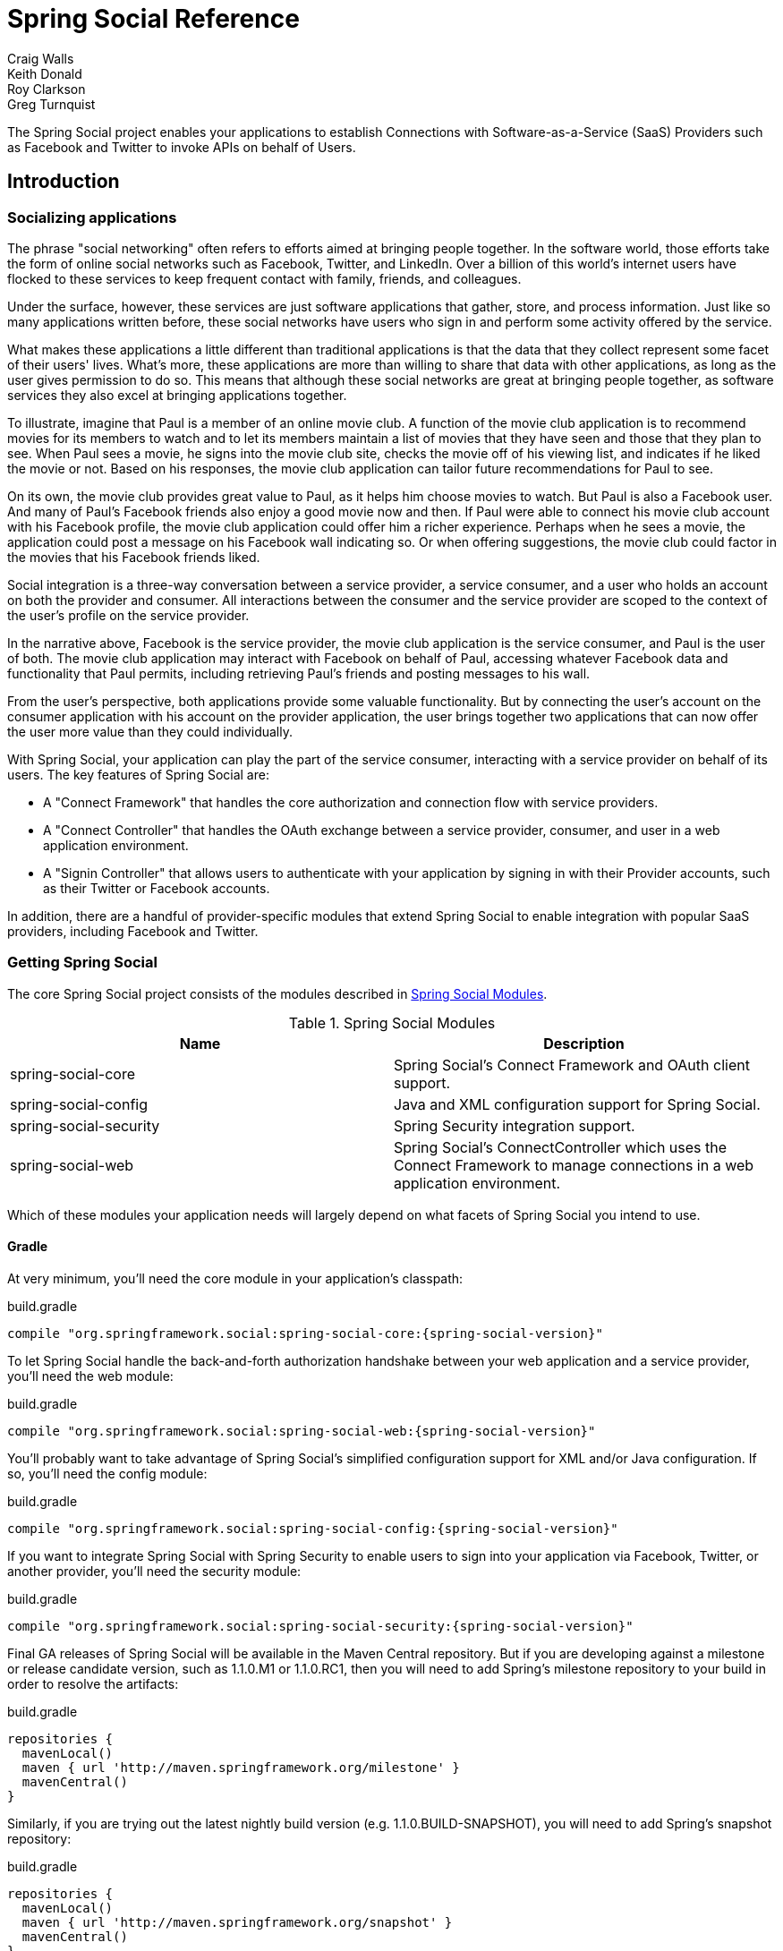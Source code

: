 = Spring Social Reference
Craig Walls; Keith Donald; Roy Clarkson; Greg Turnquist

The Spring Social project enables your applications to establish
Connections with Software-as-a-Service (SaaS) Providers such as Facebook
and Twitter to invoke APIs on behalf of Users.

== Introduction

[[section_preface]]
=== Socializing applications
The phrase "social networking" often refers to efforts aimed at bringing
people together. In the software world, those efforts take the form of
online social networks such as Facebook, Twitter, and LinkedIn. Over a 
billion of this world's internet users have flocked to these
services to keep frequent contact with family, friends, and colleagues.

Under the surface, however, these services are just software
applications that gather, store, and process information. Just like so
many applications written before, these social networks have users who
sign in and perform some activity offered by the service.

What makes these applications a little different than traditional
applications is that the data that they collect represent some facet of
their users' lives. What's more, these applications are more than
willing to share that data with other applications, as long as the user
gives permission to do so. This means that although these social
networks are great at bringing people together, as software services
they also excel at bringing applications together.

To illustrate, imagine that Paul is a member of an online movie club. A
function of the movie club application is to recommend movies for its
members to watch and to let its members maintain a list of movies that
they have seen and those that they plan to see. When Paul sees a movie,
he signs into the movie club site, checks the movie off of his viewing
list, and indicates if he liked the movie or not. Based on his
responses, the movie club application can tailor future recommendations
for Paul to see.

On its own, the movie club provides great value to Paul, as it helps him
choose movies to watch. But Paul is also a Facebook user. And many of
Paul's Facebook friends also enjoy a good movie now and then. If Paul
were able to connect his movie club account with his Facebook profile,
the movie club application could offer him a richer experience. Perhaps
when he sees a movie, the application could post a message on his
Facebook wall indicating so. Or when offering suggestions, the movie
club could factor in the movies that his Facebook friends liked.

Social integration is a three-way conversation between a service
provider, a service consumer, and a user who holds an account on both
the provider and consumer. All interactions between the consumer and the
service provider are scoped to the context of the user's profile on the
service provider.

In the narrative above, Facebook is the service provider, the movie club
application is the service consumer, and Paul is the user of both. The
movie club application may interact with Facebook on behalf of Paul,
accessing whatever Facebook data and functionality that Paul permits,
including retrieving Paul's friends and posting messages to his wall.

From the user's perspective, both applications provide some valuable
functionality. But by connecting the user's account on the consumer
application with his account on the provider application, the user
brings together two applications that can now offer the user more value
than they could individually.

With Spring Social, your application can play the part of the service
consumer, interacting with a service provider on behalf of its users.
The key features of Spring Social are:

* A "Connect Framework" that handles the core authorization and
connection flow with service providers.
* A "Connect Controller" that handles the OAuth exchange between a
service provider, consumer, and user in a web application environment.
* A "Signin Controller" that allows users to authenticate with your
application by signing in with their Provider accounts, such as their
Twitter or Facebook accounts.

In addition, there are a handful of provider-specific modules that
extend Spring Social to enable integration with popular SaaS providers,
including Facebook and Twitter.

[[section_how-to-get]]
=== Getting Spring Social
The core Spring Social project consists of the modules described in <<table_modules>>.

[[table_modules]]
.Spring Social Modules
[options="header"]
|=======================================================================
|Name |Description
|spring-social-core |Spring Social's Connect Framework and OAuth client support.
|spring-social-config |Java and XML configuration support for Spring Social.
|spring-social-security |Spring Security integration support.
|spring-social-web |Spring Social's ConnectController which uses the Connect Framework to manage connections in a web application environment.
|=======================================================================

Which of these modules your application needs will largely depend on
what facets of Spring Social you intend to use. 

==== Gradle

At very minimum, you'll need the core module in your application's classpath:

.build.gradle
[source,groovy,subs="attributes,verbatim"]
----
compile "org.springframework.social:spring-social-core:{spring-social-version}"
----

To let Spring Social handle the back-and-forth authorization handshake
between your web application and a service provider, you'll need the web
module:

.build.gradle
[source,groovy,subs="attributes,verbatim"]
----
compile "org.springframework.social:spring-social-web:{spring-social-version}"
----

You'll probably want to take advantage of Spring Social's simplified configuration
support for XML and/or Java configuration. If so, you'll need the config module:

.build.gradle
[source,groovy,subs="attributes,verbatim"]
----
compile "org.springframework.social:spring-social-config:{spring-social-version}"
----

If you want to integrate Spring Social with Spring Security to enable users to sign
into your application via Facebook, Twitter, or another provider, you'll need the
security module:

.build.gradle
[source,groovy,subs="attributes,verbatim"]
----
compile "org.springframework.social:spring-social-security:{spring-social-version}"
----

Final GA releases of Spring Social will be available in the Maven Central repository.
But if you are developing against a milestone or release candidate version,
such as 1.1.0.M1 or 1.1.0.RC1, then you will need to add Spring's milestone
repository to your build in order to resolve the artifacts:

.build.gradle
[source,groovy,subs="attributes,verbatim"]
----
repositories {
  mavenLocal()
  maven { url 'http://maven.springframework.org/milestone' }
  mavenCentral()
}
----

Similarly, if you are trying out the latest nightly build version (e.g.
1.1.0.BUILD-SNAPSHOT), you will need to add Spring's snapshot repository:

.build.gradle
[source,groovy,subs="attributes,verbatim"]
----
repositories {
  mavenLocal()
  maven { url 'http://maven.springframework.org/snapshot' }
  mavenCentral()
}
----

==== Maven

At very minimum, you'll
need the core module in your application's classpath (as a Maven `<dependency>`):

.pom.xml
[source,xml,subs="attributes,verbatim"]
----
<dependency>
    <groupId>org.springframework.social</groupId>
    <artifactId>spring-social-core</artifactId>
    <version>{spring-social-version}</version>
</dependency>
----

Or, if you're using Gradle to build your project:

.build.gradle
[source,groovy,subs="attributes,verbatim"]
----
compile "org.springframework.social:spring-social-core:{spring-social-version}"
----

To let Spring Social handle the back-and-forth authorization handshake
between your web application and a service provider, you'll need the web
module:

.pom.xml
[source,xml,subs="attributes,verbatim"]
----
<dependency>
    <groupId>org.springframework.social</groupId>
    <artifactId>spring-social-web</artifactId>
    <version>{spring-social-version}</version>
</dependency>
----

You'll probably want to take advantage of Spring Social's simplified configuration
support for XML and/or Java configuration. If so, you'll need the config module:

.pom.xml
[source,xml,subs="attributes,verbatim"]
----
<dependency>
    <groupId>org.springframework.social</groupId>
    <artifactId>spring-social-config</artifactId>
    <version>{spring-social-version}</version>
</dependency>
----

If you want to integrate Spring Social with Spring Security to enable users to sign
into your application via Facebook, Twitter, or another provider, you'll need the
security module:

.pom.xml
[source,xml,subs="attributes,verbatim"]
----
<dependency>
    <groupId>org.springframework.social</groupId>
    <artifactId>spring-social-security</artifactId>
    <version>{spring-social-version}</version>
</dependency>
----

Final GA releases of Spring Social will be available in the Maven Central repository.
But if you are developing against a milestone or release candidate version,
such as 1.1.0.M1 or 1.1.0.RC1, then you will need to add the following
repository to your build in order to resolve the artifacts:

.pom.xml
[source,xml,subs="attributes,verbatim"]
----
<repository>
    <id>org.springframework.maven.milestone</id>
    <name>Spring Maven Milestone Repository</name>
        <url>http://repo.spring.io/milestone</url>
</repository>
----

Similarly, if you are trying out the latest nightly build version (e.g.
1.1.0.BUILD-SNAPSHOT), you will need to add the following repository:

.pom.xml
[source,xml,subs="attributes,verbatim"]
----
<repository>
    <id>org.springframework.maven.snapshot</id>
    <name>Spring Maven Snapshot Repository</name>
        <url>http://repo.spring.io/snapshot</url>
</repository>
----

[[section_client-modules]]
==== Client modules
In addition to modules that make up the core Spring Social project,
there are a number of provider-specific client modules that are released
separately that provide connectivity and API bindings to popular SaaS
providers. These client modules are listed in <<table_clientModules>>.

[[table_clientModules]]
.Spring Social Client Modules
[options="header"]
|=======================================================================
|Name |Maven group ID |Maven artifact ID
|http://docs.spring.io/spring-social-facebook/site/docs/1.1.0.RC1/reference/htmlsingle/[Spring Social Facebook] |org.springframework.social |spring-social-facebook
|http://docs.spring.io/spring-social-twitter/site/docs/1.1.0.RC1/reference/htmlsingle/[Spring Social Twitter] |org.springframework.social |spring-social-twitter
|http://docs.spring.io/spring-social-linkedin/site/docs/1.1.0.RC1/reference/htmlsingle/[Spring Social LinkedIn] |org.springframework.social |spring-social-linkedin
|Spring Social GitHub |org.springframework.social |spring-social-github
|Spring Social TripIt |org.springframework.social |spring-social-tripit
|=======================================================================

All of these modules are optional, depending on the connectivity needs
of your application. For instance, if your application will connect with
Facebook, you'll want to add the Facebook module to your project.
In Gradle:

.build.gradle
[source,groovy,subs="attributes,verbatim"]
----
compile "org.springframework.social:spring-social-facebook:{spring-social-version}"
----

Or in Maven:

.pom.xml
[source,xml,subs="attributes,verbatim"]
----
<dependency>
    <groupId>org.springframework.social</groupId>
    <artifactId>spring-social-facebook</artifactId>
    <version>{spring-social-version}</version>
</dependency>
----

Note that each of the client modules will progress and release on a
different schedule than Spring Social. Consequently, the version numbers
for any given client module may not align with Spring Social or any
other client module.

Refer to each client module's reference documentation for details on
connectivity and the API binding.

[[section_dependencies]]
==== Dependencies
Spring Social depends on a few things to run. Most dependencies are
optional and an effort has been made to keep the required dependencies
to a minimum. The project dependencies are described in this section.

===== Java
Spring Social requires Java 1.6 or greater.

===== Java Servlet API
The Spring Social web support requires Java Servlet 2.5 or greater
(Tomcat 6+). We recommend, however, that you use Java Servlet 3.0 or greater.

===== Spring Framework
Spring Social depends on `RestTemplate` provided by the core
http://www.springsource.org/documentation[Spring Framework] in the
spring-web module. It requires Spring Framework version 3.1 or above, although
Spring Framework 4.0 is recommended.

===== Spring Security Crypto
If you're not already using Spring Security to secure your application,
you'll need to add the standalone crypto module. This is required for
OAuth1 request signing and encrypting credentials when persisting
connection data. If you're already using Spring Security, there is
nothing for you to do because the crypto library comes included.

.pom.xml
[source,xml,subs="attributes,verbatim"]
----
<dependency>
    <groupId>org.springframework.security</groupId>
    <artifactId>spring-security-crypto</artifactId>
    <version>{spring-security-version}</version>
</dependency>
----

===== Apache HttpComponents
Spring Social has an optional dependency on
http://hc.apache.org/httpcomponents-client-ga[Apache HttpComponents]. If
the HttpComponents HttpClient library is present, it will use it as the
HTTP client (which is generally recommended). Otherwise, it will fall
back on standard J2SE facilities.

.pom.xml
[source,xml,subs="attributes,verbatim"]
----
<dependency>
    <groupId>org.apache.httpcomponents</groupId>
    <artifactId>httpclient</artifactId>
    <version>{httpComponentsVersion}</version>
</dependency>
----

Even thought HttpComponents is an optional dependency, we strongly recommend it over the fallback option.

===== Jackson JSON Processor
Spring Social's provider API bindings rely on the
http://jackson.codehaus.org/[Jackson JSON Processor] to map JSON
responses to Java objects. Each binding, such as Facebook or Twitter,
transitively depends on Jackson {jacksonVersion}, so there's nothing special to do
to add Jackson to your project's Maven or Gradle build.

==== Sample Code
We have created a few sample applications to illustrate the capabilities
of Spring Social. To obtain the
https://github.com/SpringSource/spring-social-samples code, use the
following git command:

```sh
$ git clone git://github.com/SpringSource/spring-social-samples.git
```

The Spring Social Samples project includes the following samples:

* spring-social-quickstart - Designed to get you up and running quickly.
* spring-social-showcase - Illustrates most of Spring Social's features.
* spring-social-showcase-sec - Illustrates most of Spring Social's features,
including Spring Security integration.
* spring-social-movies - Shows how to extend Spring Social to implement
a new `ServiceProvider` and API binding.
* spring-social-twitter4j - Shows how to extend Spring Social and re-use
an existing API binding.
* spring-social-popup - Shows how to use Spring Social to drive a
browser popup-based connection flow.
* spring-social-canvas - Demonstrates how to use Spring Social within a
Facebook Canvas application.

[[connectFramework]]
== Service Provider 'Connect' Framework
The `spring-social-core` module includes a _Service Provider Connect Framework_ 
for managing connections to Software-as-a-Service (SaaS)
providers such as Facebook and Twitter. This framework allows your
application to establish connections between local user accounts and
accounts those users have with external service providers. Once a
connection is established, it can be be used to obtain a strongly-typed
Java binding to the ServiceProvider's API, giving your application the
ability to invoke the API on behalf of a user.

To illustrate, consider Facebook as an example ServiceProvider. Suppose
your application, AcmeApp, allows users to share content with their
Facebook friends. To support this, a connection needs to be established
between a user's AcmeApp account and her Facebook account. Once
established, a Facebook instance can be obtained and used to post
content to the user's wall. Spring Social's 'Connect' framework provides
a clean API for managing service provider connections such as this.

[[section_coreApi]]
=== Core API
The `Connection<A>` interface models a connection to an external service
provider such as Facebook:

```java
public interface Connection<A> extends Serializable {
    
    ConnectionKey getKey();
    
    String getDisplayName();

    String getProfileUrl();

    String getImageUrl();

    void sync();

    boolean test();

    boolean hasExpired();

    void refresh();

    UserProfile fetchUserProfile();

    void updateStatus(String message);

    A getApi();

    ConnectionData createData();

}
```

Each `Connection` is uniquely identified by a composite key consisting of
a `providerId` (e.g. 'facebook') and connected `providerUserId` (e.g.
'738140579', for Craig Walls' Facebook ID). This key tells you what
provider user the connection is connected to.

A `Connection` has a number of meta-properties that can be used to render
it on a screen, including a `displayName`, `profileUrl`, and `imageUrl`. As an
example, the following HTML template snippet could be used to generate a
link to the connected user's profile on the provider's site:

```xml
<img src="${connection.imageUrl}" /> <a href="${connection.profileUrl}">${connection.displayName}</a>            
```

The value of these properties may depend on the state of the provider
user's profile. In this case, `sync()` can be called to synchronize these
values if the user's profile is updated.

A `Connection` can be tested to determine if its authorization credentials
are valid. If invalid, the connection may have expired or been revoked
by the provider. If the connection has expired, a connection may be
refreshed to renew its authorization credentials.

A `Connection` provides several operations that allow the client
application to invoke the `ServiceProvider`'s API in a uniform way. This
includes the ability to fetch a model of the user's profile and update
the user's status in the provider's system.

A `Connection`'s parameterized type `<A>` represents the Java binding to the
`ServiceProvider`'s native API. An instance of this API binding can be
obtained by calling `getApi()`. As an example, a Facebook connection
instance would be parameterized as `Connection<Facebook>`. `getApi()`
would return a `Facebook` instance that provides a Java binding to
Facebook's graph API for a specific Facebook user.

Finally, the internal state of a connection can be captured for transfer
between layers of your application by calling `createData()`. This could
be used to persist the connection in a database, or serialize it over
the network.

To put this model into action, suppose we have a reference to a
`Connection<Twitter>` instance. Suppose the connected user is the Twitter
user with screen name 'jbauer'.

1.  `Connection#getKey()` would return ('twitter', '14710604') where
'14710604' is @jbauer's Twitter-assigned user id that never changes.
2.  `Connection#getDisplayName()` would return '@jbauer'.
3.  `Connection#getProfileUrl()` would return
'http://twitter.com/jbauer'.
4.  `Connection#getImageUrl()` would return
'http://a0.twimg.com/profile_images/105951287/IMG_5863_2_normal.jpg'.
5.  `Connection#sync()` would synchronize the state of the connection with
@jbauer's profile.
6.  `Connection#test()` would return `true` indicating the authorization
credentials associated with the Twitter connection are valid. This
assumes Twitter has not revoked the AcmeApp client application, and
@jbauer has not reset his authorization credentials (Twitter
connections do not expire).
7.  `Connection#hasExpired()` would return `false`.
8.  `Connection#refresh()` would not do anything since connections to
Twitter do not expire.
9.  `Connection#fetchUserProfile()` would make a remote API call to
Twitter to get @jbauer's profile data and normalize it into a
`UserProfile` model.
10. `Connection#updateStatus(String)` would post a status update to
@jbauer's timeline.
11. `Connection#getApi()` would return a Twitter giving the client
application access to the full capabilities of Twitter's native API.
12. `Connection#createData()` would return `ConnectionData` that could be
serialized and used to restore the connection at a later time.

[[section_establishingConnections]]
=== Establishing connections
So far we have discussed how existing connections are modeled, but we
have not yet discussed how new connections are established. The manner
in which connections between local users and provider users are
established varies based on the authorization protocol used by the
`ServiceProvider`. Some service providers use OAuth, others use HTTP Basic
Auth, others may use something else. Spring Social currently provides
native support for OAuth-based service providers, including support for
OAuth 1 and OAuth 2. This covers the leading social networks, such as
Facebook and Twitter, all of which use OAuth to secure their APIs.
Support for other authorization protocols can be added by extending the
framework.

Each authorization protocol is treated as an implementation detail where
protocol-specifics are kept out of the core Connection API. A
`ConnectionFactory` abstraction encapsulates the construction of
connections that use a specific authorization protocol. In the following
sections, we will discuss the major `ConnectionFactory` classes provided
by the framework. Each section will also describe the protocol-specific
flow required to establish a new connection.

[[section_oauth2ServiceProviders]]
==== OAuth2 service providers
OAuth 2 is rapidly becoming a preferred authorization protocol, and is
used by major service providers such as Facebook, Github, Foursquare,
and Google. In Spring Social, an `OAuth2ConnectionFactory` is used to
establish connections with a OAuth2-based service provider:

```java
public class OAuth2ConnectionFactory<A> extends ConnectionFactory<A> {

    public OAuth2Operations getOAuthOperations();

    public Connection<A> createConnection(AccessGrant accessGrant);

    public Connection<A> createConnection(ConnectionData data);

    public void setScope(String scope);

    public String getScope();

    public String generateState();

    public boolean supportsStateParameter();

}
```

`getOAuthOperations()` returns an API to use to conduct the authorization
flow, or "OAuth Dance", with a service provider. The result of this flow
is an `AccessGrant` that can be used to establish a connection with a
local user account by calling `createConnection()`. The `OAuth2Operations`
interface is shown below:

```java
public interface OAuth2Operations {

    String buildAuthorizeUrl(OAuth2Parameters parameters);

    String buildAuthorizeUrl(GrantType grantType, OAuth2Parameters parameters);

    String buildAuthenticateUrl(OAuth2Parameters parameters);

    String buildAuthenticateUrl(GrantType grantType, OAuth2Parameters parameters);

    AccessGrant exchangeForAccess(String authorizationCode, String redirectUri, 
        MultiValueMap<String, String> additionalParameters);

    AccessGrant exchangeCredentialsForAccess(String username, String password, 
        MultiValueMap<String, String> additionalParameters);

    AccessGrant refreshAccess(String refreshToken,
        MultiValueMap<String, String> additionalParameters);

    AccessGrant authenticateClient();

    AccessGrant authenticateClient(String scope);

}
```

Callers are first expected to call `buildAuthorizeUrl(GrantType, OAuth2Parameters)` 
to construct the URL to redirect the user to for
connection authorization. Upon user authorization, the authorization code
returned by the provider should be exchanged for an `AccessGrant`. The
`AccessGrant` should then used to create a connection. This flow is
illustrated below:

image:resources/images/oauth2_flow.png[image]

As you can see, there is a back-and-forth conversation that takes place
between the application and the service provider to grant the
application access to the provider account. This exchange, commonly
known as the "OAuth Dance", follows these steps:

1.  The flow starts by the application redirecting the user to the
provider's authorization URL. Here the provider displays a web page
asking the user if he or she wishes to grant the application access to
read and update their data.
2.  The user agrees to grant the application access.
3.  The service provider redirects the user back to the application (via
the redirect URI), passing an authorization code as a parameter.
4.  The application exchanges the authorization code for an access
grant.
5.  The service provider issues the access grant to the application. The
grant includes an access token and a refresh token. One receipt of these
tokens, the "OAuth dance" is complete.
6.  The application uses the `AccessGrant` to establish a connection
between the local user account and the external provider account. With
the connection established, the application can now obtain a reference
to the Service API and invoke the provider on behalf of the user.

The example code below shows use of a `FacebookConnectionFactory` to
create a connection to Facebook using the OAuth2 server-side flow
illustrated above. Here, `FacebookConnectionFactory` is a subclass of
`OAuth2ConnectionFactory`:

```java
FacebookConnectionFactory connectionFactory = 
    new FacebookConnectionFactory("clientId", "clientSecret");
OAuth2Operations oauthOperations = connectionFactory.getOAuthOperations();
OAuth2Parameters params = new OAuth2Parameters();
params.setRedirectUri("https://my-callback-url");
String authorizeUrl = oauthOperations.buildAuthorizeUrl(params);
response.sendRedirect(authorizeUrl);

// upon receiving the callback from the provider:
AccessGrant accessGrant = oauthOperations.exchangeForAccess(authorizationCode, "https://my-callback-url", null);
Connection<Facebook> connection = connectionFactory.createConnection(accessGrant);
```

The following example illustrates the client-side "implicit"
authorization flow also supported by OAuth2. The difference between this
flow and the server-side "authorization code" flow above is the provider
callback directly contains the access grant (no additional exchange is
necessary). This flow is appropriate for clients incapable of keeping
the access grant credentials confidential, such as a mobile device or
JavaScript-based user agent.

```java
FacebookConnectionFactory connectionFactory = 
    new FacebookConnectionFactory("clientId", "clientSecret");
OAuth2Operations oauthOperations = connectionFactory.getOAuthOperations();
OAuth2Parameters params = new OAuth2Parameters();
params.setRedirectUri("https://my-callback-url");
String authorizeUrl = oauthOperations.buildAuthorizeUrl(GrantType.IMPLICIT_GRANT, params);
response.sendRedirect(authorizeUrl);

// upon receiving the callback from the provider:
AccessGrant accessGrant = new AccessGrant(accessToken);
Connection<Facebook> connection = connectionFactory.createConnection(accessGrant);
```

[[section_oauth1ServiceProviders]]
==== OAuth1 service providers

OAuth 1 is the previous version of the OAuth protocol. It is more
complex OAuth 2, and sufficiently different that it is supported
separately. Twitter, Linked In, and TripIt are some of the well-known
ServiceProviders that use OAuth 1. In Spring Social, the
`OAuth1ConnectionFactory` allows you to create connections to a
OAuth1-based Service Provider:

```java
public class OAuth1ConnectionFactory<A> extends ConnectionFactory<A> {

    public OAuth1Operations getOAuthOperations();

    public Connection<A> createConnection(OAuthToken accessToken);

    public Connection<A> createConnection(ConnectionData data);

}
```

Like a OAuth2-based provider, `getOAuthOperations()` returns an API to use
to conduct the authorization flow, or "OAuth Dance". The result of the
OAuth 1 flow is an `OAuthToken` that can be used to establish a connection
with a local user account by calling `createConnection()`. The
`OAuth1Operations` interface is shown below:

```java
public interface OAuth1Operations {

    OAuth1Version getVersion();

    OAuthToken fetchRequestToken(String callbackUrl, 
        MultiValueMap<String, String> additionalParameters);

    String buildAuthorizeUrl(String requestToken, OAuth1Parameters parameters);

    String buildAuthenticateUrl(String requestToken, OAuth1Parameters parameters);

    OAuthToken exchangeForAccessToken(AuthorizedRequestToken requestToken, 
        MultiValueMap<String, String> additionalParameters);

}
```

Callers are first expected to call `fetchNewRequestToken(String)` to
obtain a temporary token from the service provider to use during the
authorization session. Next, callers should call
`buildAuthorizeUrl(String, OAuth1Parameters)` to construct the URL to
redirect the user to for connection authorization. Upon user
authorization, the authorized request token returned by the provider
should be exchanged for an access token. The access token should then
used to create a connection. This flow is illustrated below:

image:resources/images/oauth1_flow.png[image]

1.  The flow starts with the application asking for a request token. The
purpose of the request token is to obtain user approval and it can only
be used to obtain an access token. In OAuth 1.0a, the consumer callback
URL is passed to the provider when asking for a request token.
2.  The service provider issues a request token to the consumer.
3.  The application redirects the user to the provider's authorization
page, passing the request token as a parameter. In OAuth 1.0, the
callback URL is also passed as a parameter in this step.
4.  The service provider prompts the user to authorize the consumer
application and the user agrees.
5.  The service provider redirects the user's browser back to the
application (via the callback URL). In OAuth 1.0a, this redirect
includes a verifier code as a parameter. At this point, the request
token is authorized.
6.  The application exchanges the authorized request token (including
the verifier in OAuth 1.0a) for an access token.
7.  The service provider issues an access token to the consumer. The
"dance" is now complete.
8.  The application uses the access token to establish a connection
between the local user account and the external provider account. With
the connection established, the application can now obtain a reference
to the Service API and invoke the provider on behalf of the user.

The example code below shows use of a `TwitterConnectionFactory` to create
a connection to Twitter using the OAuth1 server-side flow illustrated
above. Here, `TwitterConnectionFactory` is a subclass of
`OAuth1ConnectionFactory`:

```java
TwitterConnectionFactory connectionFactory = 
    new TwitterConnectionFactory("consumerKey", "consumerSecret");
OAuth1Operations oauthOperations = connectionFactory.getOAuthOperations();
OAuthToken requestToken = oauthOperations.fetchRequestToken("https://my-callback-url", null);
String authorizeUrl = oauthOperations.buildAuthorizeUrl(requestToken, OAuth1Parameters.NONE);
response.sendRedirect(authorizeUrl);

// upon receiving the callback from the provider:
OAuthToken accessToken = oauthOperations.exchangeForAccessToken(
    new AuthorizedRequestToken(requestToken, oauthVerifier), null);
Connection<Twitter> connection = connectionFactory.createConnection(accessToken);
```

[[section_registeringConnectionFactories]]
==== Registering ConnectionFactory instances

As you will see in subsequent sections of this reference guide, Spring
Social provides infrastructure for establishing connections to one or
more providers in a dynamic, self-service manner. For example, one
client application may allow users to connect to Facebook, Twitter, and
LinkedIn. Another might integrate Github and Pivotal Tracker. 
In Java configuration, you can configure connection factories by overriding `SocialConfigurer`'s 
`addConnectionFactories()` method:

```java
@Override
public void addConnectionFactories(ConnectionFactoryConfigurer cfConfig, Environment env) {
	cfConfig.addConnectionFactory(new TwitterConnectionFactory("clientId", "clientSecret"));
	cfConfig.addConnectionFactory(new TwitterConnectionFactory("consumerKey", "consumerSecret"));
	cfConfig.addConnectionFactory(new LinkedInConnectionFactory("consumerKey", "consumerSecret"));
}
```

This creates a registry of connection factories that other objects can use
to lookup connection factories dynamically.
The connection factory registry implements the `ConnectionFactoryLocator` interface:

```java
public interface ConnectionFactoryLocator {

    ConnectionFactory<?> getConnectionFactory(String providerId);

    <A> ConnectionFactory<A> getConnectionFactory(Class<A> apiType);
    
    Set<String> registeredProviderIds();

}
```

Example usage of a `ConnectionFactoryLocator` is shown below:

```java
// generic lookup by providerId
ConnectionFactory<?> connectionFactory = locator.getConnectionFactory("facebook");

// typed lookup by service api type
ConnectionFactory<Facebook> connectionFactory = locator.getConnectionFactory(Facebook.class);    
```

[[section_persistingConnections]]
=== Persisting connections
After a connection has been established, you may wish to persist it for
later use. This makes things convenient for the user since a connection
can simply be restored from its persistent form and does not need to be
established again. Spring Social provides a `ConnectionRepository`
interface for managing the persistence of a user's connections:

```java
public interface ConnectionRepository {

    MultiValueMap<String, Connection<?>> findAllConnections();
    
    List<Connection<?>> findConnections(String providerId);

    <A> List<Connection<A>> findConnections(Class<A> apiType);

    MultiValueMap<String, Connection<?>> findConnectionsToUsers(
        MultiValueMap<String, String> providerUserIds);

    Connection<?> getConnection(ConnectionKey connectionKey);

    <A> Connection<A> getConnection(Class<A> apiType, String providerUserId);   

    <A> Connection<A> getPrimaryConnection(Class<A> apiType);

    <A> Connection<A> findPrimaryConnection(Class<A> apiType);
    
    void addConnection(Connection<?> connection);

    void updateConnection(Connection<?> connection);

    void removeConnections(String providerId);

    void removeConnection(ConnectionKey connectionKey);

}
```

As you can see, this interface provides a number of operations for
adding, updating, removing, and finding `Connection`s. Consult the JavaDoc
API of this interface for a full description of these operations. Note
that all operations on this repository are scoped relative to the
"current user" that has authenticated with your local application. For
standalone, desktop, or mobile environments that only have one user this
distinction isn't important. In a multi-user web application
environment, this implies `ConnectionRepository` instances will be
request-scoped.

For multi-user environments, Spring Social provides a
`UsersConnectionRepository` that provides access to the global store of
connections across all users:

```java
public interface UsersConnectionRepository {

    List<String> findUserIdsWithConnection(Connection<?> connection);

    Set<String> findUserIdsConnectedTo(String providerId, Set<String> providerUserIds);

    ConnectionRepository createConnectionRepository(String userId);

}
```

As you can see, this repository acts as a factory for
`ConnectionRepository` instances scoped to a single user, as well as
exposes a couple of multi-user operations. These operations include the
ability to lookup the local userIds associated with connections to
support provider user sign-in and "registered friends" scenarios.
Consult the JavaDoc API of this interface for a full description.

[[section_jdbcConnectionFactory]]
==== JDBC-based persistence
Spring Social provides a `JdbcUsersConnectionRepository` implementation
capable of persisting connections to a RDBMS. The database schema
designed to back this repository is defined as follows:

```sql
create table UserConnection (userId varchar(255) not null,
    providerId varchar(255) not null,
    providerUserId varchar(255),
    rank int not null,
    displayName varchar(255),
    profileUrl varchar(512),
    imageUrl varchar(512),
    accessToken varchar(512) not null,
    secret varchar(512),
    refreshToken varchar(512),
    expireTime bigint,
    primary key (userId, providerId, providerUserId));
create unique index UserConnectionRank on UserConnection(userId, providerId, rank);
```

For convenience in bootstrapping the schema from a running application,
this schema definition is available in the `spring-social-core` module
as a resource at the path
/org/springframework/social/connect/jdbc/JdbcUsersConnectionRepository.sql.
Note that although this schema was designed with compatibility in mind,
it may not be compatible with all databases. You may need to adapt this
schema definition to accommodate any peculiarities of your chosen
database.

The implementation also provides support for encrypting authorization
credentials so they are not stored in plain-text.

The example code below demonstrates construction and usage of a
`JdbcUsersConnectionRepository`:

```java
// JDBC DataSource pointing to the DB where connection data is stored
DataSource dataSource = ...;

// locator for factories needed to construct Connections when restoring from persistent form
ConnectionFactoryLocator connectionFactoryLocator = ...;

// encryptor of connection authorization credentials
TextEncryptor encryptor = ...;

UsersConnectionRepository usersConnectionRepository =
    new JdbcUsersConnectionRepository(dataSource, connectionFactoryLocator, encryptor);

// create a connection repository for the single-user 'jbauer'
ConnectionRepository repository = usersConnectionRepository.createConnectionRepository("jbauer");

// find jbauer's primary Facebook connection
Connection<Facebook> connection = repository.findPrimaryConnection(Facebook.class);
```

[[section_inMemoryConnectionFactory]]
==== Persisting connections in memory

As a convenient alternative to `JdbcUsersConnectionRepository` and `JdbcConnectionRepository`,
Spring Social also provides `InMemoryUsersConnectionRepository` and `InMemoryConnectionRepository`.
These in-memory repositories are useful for development-time and testing, but aren't recommended for
production use.

The example code below demonstrates construction and usage of an `InMemoryUsersConnectionRepository`:

```java
// locator for factories needed to construct Connections when restoring from persistent form
ConnectionFactoryLocator connectionFactoryLocator = ...;

UsersConnectionRepository usersConnectionRepository =
    new InMemoryUsersConnectionRepository(connectionFactoryLocator);

// create a connection repository for the single-user 'jbauer'
ConnectionRepository repository = usersConnectionRepository.createConnectionRepository("jbauer");

// find jbauer's primary Facebook connection
Connection<Facebook> connection = repository.findPrimaryConnection(Facebook.class);
```

[[connecting]]
== Connecting to Service Providers
In <<connectFramework>>, you learned how Spring Social's _Service Provider 'Connect'
Framework_ can be used to manage user connections that link your
application's user accounts with accounts on external service providers.
In this chapter, you'll learn how to control the connect flow in a web
application environment.

Spring Social's `spring-social-web` module includes `ConnectController`, a
Spring MVC controller that coordinates the connection flow between an
application and service providers. `ConnectController` takes care of
redirecting the user to the service provider for authorization and
responding to the callback after authorization.

[[]]
=== Configuring ConnectController
As `ConnectController` directs the overall connection flow, it depends on
several other objects to do its job. Before getting into those, first
we'll define a single Java `@Configuration` class where the various Spring
Social objects, including `ConnectController`, will be configured:

```java
@Configuration
@EnableSocial
public class SocialConfig implements SocialConfigurer {
  ...
}
```

`ConnectController` delegates to one or more `ConnectionFactory` instances to establish connections to providers on behalf of users. 
Once a connection has been established, it delegates to a `ConnectionRepository` to persist user connection data.
Therefore, we'll also need to configure one or more `ConnectionFactory`s and a `ConnectionRepository`.

Each of the Spring Social provider modules includes a `ConnectionFactory` implementation:

* org.springframework.social.twitter.connect.TwitterConnectionFactory
* org.springframework.social.facebook.connect.FacebookConnectionFactory
* org.springframework.social.linkedin.connect.LinkedInConnectionFactory
* org.springframework.social.tripit.connect.TripItConnectionFactory
* org.springframework.social.github.connect.GitHubConnectionFactory

To register one or more `ConnectionFactory` objects, override the `addConnectionFactories()` method from `SocialConfigurer` as follows:

```java
@Configuration
public class SocialConfig implements SocialConfigurer {

    @Override
    public void addConnectionFactories(ConnectionFactoryConfigurer cfConfig, Environment env) {
        cfConfig.addConnectionFactory(new TwitterConnectionFactory(
            env.getProperty("twitter.consumerKey"), 
            env.getProperty("twitter.consumerSecret")));
        cfConfig.addConnectionFactory(new FacebookConnectionFactory(
            env.getProperty("facebook.clientId"), 
            env.getProperty("facebook.clientSecret")));
        cfConfig.addConnectionFactory(new LinkedInConnectionFactory(
            env.getProperty("linkedin.consumerKey"), 
            env.getProperty("linkedin.consumerSecret")));
    }

    ...
}
```

Here, three connection factories, one each for Facebook, Twitter, and LinkedIn, have been registered. 
If you would like to support other providers, simply register their connection factories here. 
Because client ids and secrets may be different across environments (e.g., test, production, etc), we recommend you externalize these values.

As discussed in <<section_persistingConnections>>, `ConnectionRepository` defines operations for persisting and restoring connections for a specific user. 
Therefore, when configuring a `ConnectionRepository` bean for use by `ConnectController`, it must be scoped such that it can be created on a per-user basis. 

But rather than configure a `ConnectionRepository` bean directly and worry about remembering to scope it to request scope, all we must do is configure the `UsersConnectionRepository` bean by implementing `getUsersConnectionRepository()` from `SocialConfigurer`:

```java
@Autowired
DataSource dataSource;

@Override
public UsersConnectionRepository getUsersConnectionRepository(ConnectionFactoryLocator connectionFactoryLocator) {
    return new JdbcUsersConnectionRepository(dataSource, connectionFactoryLocator, Encryptors.noOpText());
}

@Override
public UserIdSource getUserIdSource() {
    return new AuthenticationNameUserIdSource();
}
```

The `JdbcUsersConnectionRepository` object is instantiated with a reference to a `DataSource` (which is configured elsewhere and autowired into this configuration class), the given `ConnectionFactoryLocator`, and a text encryptor.
The text encryptor is any implementation of the `TextEncryptor` interface from Spring Security's crypto module.
It will be used to encrypt access tokens and secrets when they are stored in the database.
In this case, a no-op text encryptor is used, but we recommend that you select a stronger encryptor for production applications.

Internally, Spring Social's configuration support will use the `UsersConnectionRepository` to create a request-scoped `ConnectionRepository` bean. 
In doing so, it must identify the current user.
Therefore, we must also override the `getUserIdSource()` to return an instance of a `UserIdSource`.

In this case, we're returning an instance of `AuthenticationNameUserIdSource`.
This implementation of the `UserIdSource` interface assumes that the application is secured with Spring Security.
It uses the `SecurityContextHolder` to lookup a `SecurityContext`, and from that return the `name` property of the `Authentication` object.

If your application isn't secured with Spring Security, you'll need to implement the `UserIdSource` interface as appropriate for your application's security mechanism.
The `UserIdSource` interface looks like this:

```java
package org.springframework.social;
public interface UserIdSource {
    String getUserId(); 
}
```

The `getUserId()` method simply returns a `String` that uniquely identifies the current user.

[[]]
==== Configuring connection support in XML

Up to this point, the connection support configuration has been done using Spring's Java-based configuration style. 
But you can configure it in either Java configuration or XML. 
Here's the XML equivalent of the `ConnectionFactoryRegistry` configuration:

```xml
<facebook:config app-id="${facebook.clientId}" 
                 app-secret="${facebook.clientSecret}" 
                 app-namespace="socialshowcase" />
<twitter:config app-id="${twitter.consumerKey}" 
                app-secret="${twitter.consumerSecret}"/>
<linkedin:config app-id="${linkedin.consumerKey}" 
                 app-secret="${linkedin.consumerSecret}"/>
```

Notice that the three elements in this example come from each provider's own XML configuration namespace.
You'll need Spring Social's Facebook. Twitter, and LinkedIn modules in your classpath to make use of these configuration elements.

Spring Social's own configuration namespace offers support for configuring a `JdbcConnectionRepository` like this:

```xml
<social:jdbc-connection-repository/>  
```

The `<social:jdbc-connection-repository/>` element defaults to use a `DataSource` bean whose ID is "dataSource".
If you've configured your `DataSource` bean with a different ID, you'll need to explicitly set that:

```xml
<social:jdbc-connection-repository data-source-ref="myDS" />  
```

The `<social:jdbc-connection-repository/>` also defaults to use a `TextEncryptor` bean whose ID is "textEnryptor" and a `UserIdSource` bean whose ID is "userIdSource".
If you've given those beans different IDs, then you'll need to explicitly set those as well:

```xml
<social:jdbc-connection-repository 
    data-source-ref="myDS" 
    encryptor-ref="encryptor"
    user-id-source-ref="userIdSrc" />  
```

[[]]
=== Creating connections with ConnectController
With its dependencies configured, ConnectController now has what it
needs to allow users to establish connections with registered service
providers. Now, simply add it to your Social @Configuration:

```java
@Configuration
public class SocialConfig {

    @Bean
    public ConnectController connectController(
                ConnectionFactoryLocator connectionFactoryLocator, 
                ConnectionRepository connectionRepository) {
        return new ConnectController(connectionFactoryLocator, connectionRepository);
    }
    
}
```

Or, if you prefer Spring's XML-based configuration, then you can
configure ConnectController like this:

```xml
<bean class="org.springframework.social.connect.web.ConnectController">
    <!-- relies on by-type autowiring for the constructor-args -->
</bean>
```

`ConnectController` supports authorization flows for OAuth 1 and OAuth 2,
relying on `OAuth1Operations` or `OAuth2Operations` to handle the specifics
for each protocol. `ConnectController` will obtain the appropriate OAuth
operations interface from one of the provider connection factories
registered with `ConnectionFactoryRegistry`. It will select a specific
`ConnectionFactory` to use by matching the connection factory's ID with
the URL path. The path pattern that ConnectController handles is
"/connect/\{providerId}". Therefore, if `ConnectController` is handling a
request for "/connect/twitter", then the `ConnectionFactory` whose
`getProviderId()` returns "twitter" will be used. (As configured in the
previous section, `TwitterConnectionFactory` will be chosen.)

When coordinating a connection with a service provider,
`ConnectController` constructs a callback URL for the provider to redirect
to after the user grants authorization. By default `ConnectController`
uses information from the request to determine the protocol, host name,
and port number to use when creating the callback URL. This is fine in
many cases, but if your application is hosted behind a proxy those
details may point to an internal server and will not be suitable for
constructing a public callback URL.

If you have this problem, you can set the `applicationUrl` property to the base external URL of your application. `ConnectController` will use that URL to construct the callback URL instead of using information from the request. 
For example:

```java
@Configuration
public class SocialConfig {

    @Bean
    public ConnectController connectController() {
        ConnectController controller = new ConnectController(
            connectionFactoryLocator(), connectionRepository());
        controller.setApplicationUrl(environment.getProperty("application.url");
        return controller;
    }
    
}
```

Or if you prefer XML configuration:

```xml
<bean class="org.springframework.social.connect.web.ConnectController">
    <!-- relies on by-type autowiring for the constructor-args -->
    <property name="applicationUrl" value="${application.url}" />
</bean>
```

Just as with the authorization keys and secrets, we recommend that you externalize the application URL because it will likely vary across different deployment environments.

The flow that `ConnectController` follows is slightly different, depending on which authorization protocol is supported by the service provider.
For OAuth 2-based providers, the flow is as follows:

* `GET /connect` - Displays a web page showing connection status for all
providers.
* `GET /connect/{providerId}` - Displays a web page showing connection
status to the provider.
* `POST /connect/{providerId}` - Initiates the connection flow with the
provider.
* `GET /connect/{providerId}?code={code}` - Receives the authorization
callback from the provider, accepting an authorization code. Uses the
code to request an access token and complete the connection.
* `DELETE /connect/{providerId}` - Severs all of the user's connection
with the provider.
* `DELETE /connect/{providerId}/{providerUserId}` - Severs a specific
connection with the provider, based on the user's provider user ID.

For an OAuth 1 provider, the flow is very similar, with only a subtle
difference in how the callback is handled:

* `GET /connect` - Displays a web page showing connection status for all
providers.
* `GET /connect/{providerId}` - Displays a web page showing connection
status to the provider.
* `POST /connect/{providerId}` - Initiates the connection flow with the
provider.
*
`GET /connect/{providerId}?oauth_token={request token}&oauth_verifier={verifier}`
- Receives the authorization callback from the provider, accepting a
verification code. Exchanges this verification code along with the
request token for an access token and completes the connection. The
`oauth_verifier` parameter is optional and is only used for providers
implementing OAuth 1.0a.
* `DELETE /connect/{providerId}` - Severs all of the user's connection
with the provider.
* `DELETE /connect/{providerId}/{providerUserId}` - Severs a specific
connection with the provider, based on the user's provider user ID.

[[]]
==== Displaying a connection page
Before the connection flow starts in earnest, a web application may choose to show a page that offers the user information on their connection status. 
This page would offer them the opportunity to create a connection between their account and their social profile.
`ConnectController` can display such a page if the browser navigates to `/connect/{provider}`.

For example, to display a connection status page for Twitter, where the provider name is "twitter", your application should provide a link similar to this:

```html
<a href="<c:url value="/connect/twitter" />">Connect to Twitter</a>
```

`ConnectController` will respond to this request by first checking to see if a connection already exists between the user's account and Twitter.
If not, then it will with a view that should offer the user an opportunity to create the connection. 
Otherwise, it will respond with a view to inform the user that a connection already exists.

The view names that `ConnectController` responds with are based on the provider's name. 
In this case, since the provider name is "twitter", the view names are "connect/twitterConnect" and "connect/twitterConnected".

Optionally, you may choose to display a page that shows connection status for all providers. 
In that case, the link might look like this:

```html
<a href="<c:url value="/connect" />">Your connections</a>
```

The view name that `ConnectController` responds with for this URL is "connect/status".

[[]]
==== Initiating the connection flow
To kick off the connection flow, the application should `POST` to `/connect/{providerId}`. 
Continuing with the Twitter example, a JSP view resolved from "connect/twitterConnect" might include the following form:

```html
<form action="<c:url value="/connect/twitter" />" method="POST">
    <p>You haven't created any connections with Twitter yet. Click the button to create
       a connection between your account and your Twitter profile. 
       (You'll be redirected to Twitter where you'll be asked to authorize the connection.)</p>
    <p><button type="submit"><img src="<c:url value="/resources/social/twitter/signin.png" />"/>
    </button></p>
</form>
```

When `ConnectController` handles the request, it will redirect the browser to the provider's authorization page. 
In the case of an OAuth 1 provider, it will first fetch a request token from the provider and pass it along as a parameter to the authorization page. 
Request tokens aren't used in OAuth 2, however, so instead it passes the application's client ID and redirect URI as parameters to the authorization page.

For example, Twitter's authorization URL has the following pattern:

-------------------------------------------------------
https://twitter.com/oauth/authorize?oauth_token={token}
-------------------------------------------------------

If the application's request token were "vPyVSe"footnote:[This is just an example. Actual request tokens are typically much longer.], then the browser would be redirected to https://twitter.com/oauth/authorize?oauth_token=vPyVSe and a page similar to the following would be displayed to the user (from Twitter)footnote:[If the user has not yet signed into Twitter, the authorization page will also include a username and password field for authentication into Twitter.]:

image:resources/images/twitter-authorize.png[image]

In contrast, Facebook is an OAuth 2 provider, so its authorization URL takes a slightly different pattern:

------------------------------------------------------------------------------------------
https://graph.facebook.com/oauth/authorize?client_id={clientId}&redirect_uri={redirectUri}
------------------------------------------------------------------------------------------

Thus, if the application's Facebook client ID is "0b754" and it's redirect URI is "http://www.mycoolapp.com/connect/facebook", then the browser would be redirected to https://graph.facebook.com/oauth/authorize?client_id=0b754&redirect_uri=http://www.mycoolapp.com/connect/facebook and Facebook would display the following authorization page to the user:

image:resources/images/facebook-authorize-basic.png[image]

If the user clicks the "Allow" button to authorize access, the provider will redirect the browser back to the authorization callback URL where `ConnectController` will be waiting to complete the connection.

The behavior varies from provider to provider when the user denies the authorization. 
For instance, Twitter will simply show a page telling the user that they denied the application access and does not redirect back to the application's callback URL. 
Facebook, on the other hand, will redirect back to the callback URL with error information as request parameters.

[[]]
==== Authorization scope
In the previous example of authorizing an application to interact with a user's Facebook profile, you notice that the application is only requesting access to the user's basic profile information. 
But there's much more that an application can do on behalf of a user with Facebook than simply harvest their profile data. 
For example, how can an application gain authorization to post to a user's Facebook wall?

OAuth 2 authorization may optionally include a scope parameter that indicates the type of authorization being requested. 
On the provider, the "scope" parameter should be passed along to the authorization URL.
In the case of Facebook, that means that the Facebook authorization URL pattern should be as follows:

--------------------------------------------------------------------------------------------------------
https://graph.facebook.com/oauth/authorize?client_id={clientId}&redirect_uri={redirectUri}&scope={scope}
--------------------------------------------------------------------------------------------------------

`ConnectController` accepts a "scope" parameter at authorization and passes its value along to the provider's authorization URL. 
For example, to request permission to post to a user's Facebook wall, the connect form might look like this:

```html
<form action="<c:url value="/connect/twitter" />" method="POST">
    <input type="hidden" name="scope" value="publish_stream,offline_access" />
    <p>You haven't created any connections with Twitter yet. Click the button to create
       a connection between your account and your Twitter profile. 
       (You'll be redirected to Twitter where you'll be asked to authorize the connection.)</p>
    <p><button type="submit"><img src="<c:url value="/resources/social/twitter/signin.png" />"/>
    </button></p>
</form>
```

The hidden "scope" field contains the scope values to be passed along in the `scope>` parameter to Facebook's authorization URL. 
In this case, "publish_stream" requests permission to post to a user's wall. 
In addition, "offline_access" requests permission to access Facebook on behalf of a user even when the user isn't using the application.

[NOTE]
====
OAuth 2 access tokens typically expire after some period of time. 
Per the OAuth 2 specification, an application may continue accessing a provider after a token expires by using a refresh token to either renew an expired access token or receive a new access token (all without troubling the user to re-authorize the application).

Facebook does not currently support refresh tokens. 
Moreover, Facebook access tokens expire after about 2 hours. 
So, to avoid having to ask your users to re-authorize ever 2 hours, the best way to keep a long-lived access token is to request "offline_access".
====

When asking for "publish_stream,offline_access" authorization, the user will be prompted with the following authorization page from Facebook:

image:resources/images/facebook-authorize-scoped.png[image]

Scope values are provider-specific, so check with the service provider's documentation for the available scopes. 
Facebook scopes are documented at http://developers.facebook.com/docs/authentication/permissions[].

[[]]
==== Responding to the authorization callback
After the user agrees to allow the application have access to their profile on the provider, the provider will redirect their browser back to the application's authorization URL with a code that can be exchanged for an access token. 
For OAuth 1.0a providers, the callback URL is expected to receive the code (known as a verifier in OAuth 1 terms) in an `oauth_verifier` parameter. 
For OAuth 2, the code will be in a `code`
parameter.

`ConnectController` will handle the callback request and trade in the verifier/code for an access token. 
Once the access token has been received, the OAuth dance is complete and the application may use the access token to interact with the provider on behalf of the user. 
The last thing that `ConnectController` does is to hand off the access token to the `ConnectionRepository` implementation to be stored for future use.

[[]]
==== Disconnecting
To delete a connection via `ConnectController`, submit a DELETE request to "/connect/\{provider}".

In order to support this through a form in a web browser, you'll need to have Spring's http://docs.spring.io/spring/docs/3.0.x/javadoc-api/org/springframework/web/filter/HiddenHttpMethodFilter.html[HiddenHttpMethodFilter] configured in your application's web.xml. 
Then you can provide a disconnect button via a form like this:

```html
<form action="<c:url value="/connect/twitter" />" method="post">
  <div class="formInfo">
    <p>
      Spring Social Showcase is connected to your Twitter account.
      Click the button if you wish to disconnect.
    </p>
  </div>
  <button type="submit">Disconnect</button> 
  <input type="hidden" name="_method" value="delete" />
</form>
```

When this form is submitted, `ConnectController` will disconnect the user's account from the provider. It does this by calling the `disconnect()` method on each of the `Connection`s returned by the provider's `getConnections()` method.

[[]]
=== Connection interceptors
In the course of creating a connection with a service provider, you may want to inject additional functionality into the connection flow. 
For instance, perhaps you'd like to automatically post a tweet to a user's Twitter timeline immediately upon creating the connection.

`ConnectController` may be configured with one or more connection interceptors that it will call at points in the connection flow. 
These interceptors are defined by the `ConnectInterceptor` interface:

```java
public interface ConnectInterceptor<A> {
    
    void preConnect(ConnectionFactory<A> connectionFactory, MultiValueMap<String, String> parameters, WebRequest request);

    void postConnect(Connection<A> connection, WebRequest request);
    
}
```

The `preConnect()` method will be called by `ConnectController` just before redirecting the browser to the provider's authorization page. 
Custom authorization parameters may be added to the provided parameter map.
`postConnect()` will be called immediately after a connection has been persisted linking the user's local account with the provider profile.

For example, suppose that after connecting a user account with their Twitter profile you want to immediately post a tweet about that connection to the user's Twitter timeline. 
To accomplish that, you might write the following connection interceptor:

```java
public class TweetAfterConnectInterceptor implements ConnectInterceptor<Twitter> {

    public void preConnect(ConnectionFactory<Twitter> provider, MultiValueMap<String, String> parameters, WebRequest request) {
        // nothing to do
    }

    public void postConnect(Connection<Twitter> connection, WebRequest request) {
        connection.updateStatus("I've connected with the Spring Social Showcase!");
    }
}
```

This interceptor can then be injected into ConnectController when it is
created:

```java
@Bean
public ConnectController connectController() {
    ConnectController controller = new ConnectController(connectionFactoryLocator(),
        connectionRepository());
    controller.addInterceptor(new TweetAfterConnectInterceptor());
    return controller;
}
```

Or, as configured in XML:

```xml
<bean class="org.springframework.social.connect.web.ConnectController">
    <property name="interceptors">
        <list>
            <bean class="org.springframework.social.showcase.twitter.TweetAfterConnectInterceptor" />
        </list>
    </property>
</bean>
```

Note that the `interceptors` property is a list and can take as many interceptors as you'd like to wire into it. 
When it comes time for `ConnectController` to call into the interceptors, it will only invoke the interceptor methods for those interceptors whose service operations type matches the service provider's operations type. 
In the example given here, only connections made through a service provider whose operation type is `Twitter` will trigger the interceptor's methods.

[[section_signin]]
== Signing in with Service Provider Accounts
In order to ease sign in for their users, many applications allow sign in with a service provider such as Twitter or Facebook. 
With this authentication technique, the user signs into (or may already be signed into) his or her provider account. 
The application then tries to match that provider account to a local user account. 
If a match is found, the user is automatically signed into the application.

Spring Social supports such provider-based authentication in two different ways:

* `ProviderSignInController` is a Spring MVC controller that performs a similar flow as `ConnectController`, except that it ultimately results in an authentication instead of a new connection.
* `SocialAuthenticationFilter` is a Spring Security filter that plugs into Spring Security's filter chain for provider sign in.

Which of these options you choose will come down to whether or not you are using Spring Security to secure your application.
Although both options will work with Spring Security, we recommend using `SocialAuthenticationFilter` in applications where Spring Security is in play.
As an implementation of Spring Security's `AuthenticationFilter`, it offers a tighter and more natural integration with Spring Security.
`ProviderSignInController`, on the other hand, is agnostic to the security mechanism your application employs and can be used in applications that aren't using Spring Security.

[[]]
=== Enabling provider sign in with `SocialAuthenticationFilter`
`SocialAuthenticationFilter` is an implementation of Spring Security's `AuthenticationFilter`.
As such, it plugs into Spring Security's filter chain just like any other authentication filter.

The easiest way to configure `SocialAuthenticationFilter` is to apply `SpringSocialConfigurer` in your Spring Security Java configuration.
For example, the following `configure()` method (from the spring-social-showcase-sec sample) configures several factors of web security, including `SpringSocialConfigurer`:

```java
@Override
protected void configure(HttpSecurity http) throws Exception {
    http
        .formLogin()
            .loginPage("/signin")
            .loginProcessingUrl("/signin/authenticate")
            .failureUrl("/signin?param.error=bad_credentials")
        .and()
            .logout()
                .logoutUrl("/signout")
                .deleteCookies("JSESSIONID")
        .and()
            .authorizeRequests()
                .antMatchers("/admin/**", "/favicon.ico", ...).permitAll()
                .antMatchers("/**").authenticated()
        .and()
            .rememberMe()
        .and()
            .apply(new SpringSocialConfigurer());
}
```

==== Adding a provider sign-in button
`SocialAuthenticationFilter` reacts to requests whose path fits a pattern of "/auth/{providerId}".
Therefore, to initiate a provider sign-in flow via `SocialAuthenticationFilter`, you can simply provide a link to "/auth/{providerId}" on a web page.
For example, consider the following excerpt from a Thymeleaf template:

```html
<!-- TWITTER SIGNIN -->
<p><a th:href="@{/auth/twitter}"><img th:src="@{/resources/social/twitter/sign-in-with-twitter-d.png}" border="0"/></a></p>

<!-- FACEBOOK SIGNIN -->
<p><a th:href="@{/auth/facebook}"><img th:src="@{/resources/social/facebook/sign-in-with-facebook.png}" border="0"/></a></p>

<!-- LINKEDIN SIGNIN -->
<p><a th:href="@{/auth/linkedin}">Sign In with LinkedIn</a></p>
```

This HTML results in 3 links, one each for Twitter, Facebook, and LinkedIn.
When the user clicks on the Twitter link, the browser will navigate to a URL whose path is "/auth/twitter".
`SocialAuthenticationFilter` will intercept that request and initiate an authentication flow with Twitter by redirecting the browser to Twitter's authentication page:

image:resources/images/sign-in-with-twitter.png[image]

Of course, for `SocialAuthentication` to work, you must have configured a `ConnectionFactory` implementation corresponding to the provider (e.g., `TwitterConnectionFactory`).



[[]]
=== Enabling provider sign in with `ProviderSignInController`
`ProviderSignInController` works very much like `ConnectController` in that it goes through the OAuth flow (either OAuth 1 or OAuth 2, depending on the provider). 
Instead of creating a connection at the end of process, however, `ProviderSignInController` attempts to find a previously established connection and uses the connected account to authenticate the user with the application. 
If no previous connection matches, the flow will be sent to the application's sign up page so that the user may register with the application.

To add provider sign in capability to your Spring application, configure `ProviderSignInController` as a bean in your Spring MVC application:

```java
@Bean
public ProviderSignInController providerSignInController(
            ConnectionFactoryLocator connectionFactoryLocator,
            UsersConnectionRepository usersConnectionRepository) {
    return new ProviderSignInController(
        connectionFactoryLocator, 
        usersConnectionRepository, 
        new SimpleSignInAdapter(new HttpSessionRequestCache()));
}
```

Or in XML, if you prefer:

```xml
<bean class="org.springframework.social.connect.web.ProviderSignInController">
    <!-- relies on by-type autowiring for the constructor-args -->    
</bean>
```

As with `ConnectController`, `ProviderSignInController` uses information from the request to determine the protocol, host name, and port number to use when creating a callback URL. 
But you may set the `applicationUrl` property to the base external URL of your application to overcome any problems where the request refers to an internal server.
For example:

```java
@Bean
public ProviderSignInController providerSignInController(
            ConnectionFactoryLocator connectionFactoryLocator,
            UsersConnectionRepository usersConnectionRepository) {
    ProviderSignInController controller = new ProviderSignInController(
        connectionFactoryLocator, 
        usersConnectionRepository(), 
        new SimpleSignInAdapter(new HttpSessionRequestCache()));
    controller.setApplicationUrl(environment.getProperty("application.url"));
    return controller;
}
```

Or when configured in XML:

```xml
<bean class="org.springframework.social.connect.web.ProviderSignInController">
    <!-- relies on by-type autowiring for the constructor-args -->    
    <property name="applicationUrl" value="${application.url}" />
</bean>
```

Once again, we recommend that you externalize the value of the application URL since it will vary between deployment environments.

When authenticating via an OAuth 2 provider, `ProviderSignInController` supports the following flow:

* `POST /signin/{providerId}` - Initiates the sign in flow by
redirecting to the provider's authentication endpoint.
* `GET /signin/{providerId}?code={verifier}` - Receives the
authentication callback from the provider, accepting a code. Exchanges
this code for an access token. Using this access token, it retrieves the
user's provider user ID and uses that to lookup a connected account and
then authenticates to the application through the sign in service.
** If the provider user ID doesn't match any existing connection,
`ProviderSignInController` will redirect to a sign up URL. The default
sign up URL is "/signup" (relative to the application root), but can be
customized by setting the `signUpUrl` property.
** If the provider user ID matches more than one existing connection,
`ProviderSignInController` will redirect to the application's sign in URL
to offer the user a chance to sign in through another provider or with
their username and password. The request to the sign in URL will have an
"error" query parameter set to "multiple_users" to indicate the problem
so that the page can communicate it to the user. The default sign in URL
is "/signin" (relative to the application root), but can be customized
by setting the `signInUrl` property.
** If any error occurs while fetching the access token or while fetching
the user's profile data, `ProviderSignInController` will redirect to the
application's sign in URL. The request to the sign in URL will have an
"error" query parameter set to "provider" to indicate an error occurred
while communicating with the provider. The default sign in URL is
"/signin" (relative to the application root), but can be customized by
setting the `signInUrl` property.

For OAuth 1 providers, the flow is only slightly different:

* `POST /signin/{providerId}` - Initiates the sign in flow. This
involves fetching a request token from the provider and then redirecting
to the provider's authentication endpoint.
** If any error occurs while fetching the request token,
`ProviderSignInController` will redirect to the application's sign in URL.
The request to the sign in URL will have an "error" query parameter set
to "provider" to indicate an error occurred while communicating with the
provider. The default sign in URL is "/signin" (relative to the
application root), but can be customized by setting the `signInUrl`
property.
*
`GET /signin/{providerId}?oauth_token={request token}&oauth_verifier={verifier}`
- Receives the authentication callback from the provider, accepting a
verification code. Exchanges this verification code along with the
request token for an access token. Using this access token, it retrieves
the user's provider user ID and uses that to lookup a connected account
and then authenticates to the application through the sign in service.
** If the provider user ID doesn't match any existing connection,
`ProviderSignInController` will redirect to a sign up URL. The default
sign up URL is "/signup" (relative to the application root), but can be
customized by setting the `signUpUrl` property.
** If the provider user ID matches more than one existing connection,
`ProviderSignInController` will redirect to the application's sign in URL
to offer the user a chance to sign in through another provider or with
their username and password. The request to the sign in URL will have an
"error" query parameter set to "multiple_users" to indicate the problem
so that the page can communicate it to the user. The default sign in URL
is "/signin" (relative to the application root), but can be customized
by setting the `signInUrl` property.
** If any error occurs when exchanging the request token for an access
token or while fetching the user's profile data,
`ProviderSignInController` will redirect to the application's sign in URL.
The request to the sign in URL will have an "error" query parameter set
to "provider" to indicate an error occurred while communicating with the
provider. The default sign in URL is "/signin" (relative to the
application root), but can be customized by setting the `signInUrl`
property.

[[]]
==== ProviderSignInController's dependencies

As shown in the Java-based configuration above, `ProviderSignInController` depends on a handful of other objects to do its job.

* A `ConnectionFactoryLocator` to lookup the `ConnectionFactory` used to
create the `Connection` to the provider.
* A `UsersConnectionRepository` to find the user that has the connection
to the provider user attempting to sign in.
* A `SignInAdapter` to sign a user into the application when a matching
connection is found.

When using XML configuration, it isn't necessary to explicitly configure these constructor arguments because `ProviderSignInController`'s constructor is annotated with `@Inject`. 
Those dependencies will be given to `ProviderSignInController` via autowiring. 
You'll still need to make sure they're available as beans in the Spring application context so that they can be autowired.

You should have already configured most of these dependencies when setting up connection support (in the previous chapter). 
But when used with `ProviderSignInController`, you should configure them to be created as scoped proxies:

```java
@Bean
@Scope(value="singleton", proxyMode=ScopedProxyMode.INTERFACES)
public ConnectionFactoryLocator connectionFactoryLocator() {
    ConnectionFactoryRegistry registry = new ConnectionFactoryRegistry();
    
    registry.addConnectionFactory(new FacebookConnectionFactory(
        environment.getProperty("facebook.clientId"),
        environment.getProperty("facebook.clientSecret")));
            
    registry.addConnectionFactory(new TwitterConnectionFactory(
        environment.getProperty("twitter.consumerKey"),
        environment.getProperty("twitter.consumerSecret")));
            
    return registry;
}

@Bean
@Scope(value="singleton", proxyMode=ScopedProxyMode.INTERFACES)
public UsersConnectionRepository usersConnectionRepository() {
    return new JdbcUsersConnectionRepository(dataSource, connectionFactoryLocator(), textEncryptor);
}
```

In the event that the sign in attempt fails, the sign in attempt will be stored in the session to be used to present a sign-up page to the user (see <<section_signUpForm>>). 

The `SignInAdapter` is exclusively used for provider sign in and so a `SignInAdapter` bean will need to be added to the configuration. 
But first, you'll need to write an implementation of the `SignInAdapter` interface.

The `SignInAdapter` interface is defined as follows:

```java
public interface SignInAdapter {
    String signIn(String userId, Connection<?> connection, NativeWebRequest request);
}
```

The `signIn()` method takes the local application user's user ID normalized as a String. 
No other credentials are necessary here because by the time this method is called the user will have signed into the provider and their connection with that provider has been used to prove the user's identity. 
Implementations of this interface should use this user ID to authenticate the user to the application.

Different applications will implement security differently, so each application must implement `SignInAdapter` in a way that fits its unique security scheme. 
For example, suppose that an application's security is based on Spring Security and simply uses a user's account ID as their principal. 
In that case, a simple implementation of `SignInAdapter` might look like this:

```java
@Service
public class SpringSecuritySignInAdapter implements SignInAdapter {
    public String signIn(String localUserId, Connection<?> connection, NativeWebRequest request) {
        SecurityContextHolder.getContext().setAuthentication(
            new UsernamePasswordAuthenticationToken(localUserId, null, null));
        return null;
    }
}
```

[[]]
==== Adding a provider sign in button
With `ProviderSignInController` and a `SignInAdapter` configured, the backend support for provider sign in is in place. 
The last thing to do is to add a sign in button to your application that will kick off the authentication flow with `ProviderSignInController`.

For example, the following HTML snippet adds a "Signin with Twitter" button to a page:

```html
<form id="tw_signin" action="<c:url value="/signin/twitter"/>" method="POST">
  <button type="submit">
    <img src="<c:url value="/resources/social/twitter/sign-in-with-twitter-d.png"/>" />
  </button>
</form>
```

Notice that the path used in the form's `action` attribute maps to the first step in ProviderSignInController's flow. 
In this case, the provider is identified as "twitter".

Clicking this button will trigger a POST request to "/signin/twitter", kicking off the Twitter sign in flow. 
If the user has not yet signed into Twitter, the user will be presented with the following page from Twitter:

image:resources/images/sign-in-with-twitter.png[image]

After signing in, the flow will redirect back to the application to complete the sign in process.

[[]]
=== Signing up after a failed sign in
If `ProviderSignInController` can't find a local user associated with a provider user attempting to sign in, there may be an opportunity to have the user sign up with the application. 
Leveraging the information about the user received from the provider, the user may be presented with a pre-filled sign up form to explicitly sign up with the application. 
It's also possible to use the user's provider data to implicitly create a new local application user without presenting a sign up form.

[[section_signUpForm]]
==== Signing up with a sign up form
By default, the sign up URL is "/signup", relative to the application root. 
You can override that default by setting the `signUpUrl` property on the controller. 
For example, the following configuration of `ProviderSignInController` sets the sign up URL to "/register":

```java
@Bean
public ProviderSignInController providerSignInController(
            ConnectionFactoryLocator connectionFactoryLocator,
            UsersConnectionRepository usersConnectionRepository) {
    ProviderSignInController controller = new ProviderSignInController(
        connectionFactoryLocator, 
        usersConnectionRepository(), 
        new SimpleSignInAdapter(new HttpSessionRequestCache()));
    controller.setSignUpUrl("/register");
    return controller;
}
```

Or to set the sign up URL using XML configuration:

```xml
<bean class="org.springframework.social.connect.web.ProviderSignInController">
    <property name="signUpUrl" value="/register" />
</bean>
```

Before redirecting to the sign up page, `ProviderSignInController` collects some information about the authentication attempt. 
This information can be used to prepopulate the sign up form and then, after successful sign up, to establish a connection between the new account and the provider account.

To prepopulate the sign up form, you can fetch the user profile data from a connection retrieved from `ProviderSignInUtils#getConnection()`.
For example, consider this Spring MVC controller method that setups up the sign up form with a `SignupForm` to bind to the sign up form:

```java
@Autowired
ProviderSignInUtils providerSignInUtils;

@RequestMapping(value="/signup", method=RequestMethod.GET)
public SignupForm signupForm(WebRequest request) {
    Connection<?> connection = providerSignInUtils.getConnection(request);
    if (connection != null) {
        return SignupForm.fromProviderUser(connection.fetchUserProfile());
    } else {
        return new SignupForm();
    }
}
```

If `ProviderSignInUtils#getConnection()` returns a connection, that means there was a failed provider sign in attempt that can be completed if the user registers to the application. 
In that case, a `SignupForm` object is created from the user profile data obtained from the connection's `fetchUserProfile()` method. 
Within `fromProviderUser()`, the `SignupForm` properties may be set like this:

```java
public static SignupForm fromProviderUser(UserProfile providerUser) {
    SignupForm form = new SignupForm();
    form.setFirstName(providerUser.getFirstName());
    form.setLastName(providerUser.getLastName());
    form.setUsername(providerUser.getUsername());
    form.setEmail(providerUser.getEmail());
    return form;
}
```

Here, the `SignupForm` is created with the user's first name, last name, username, and email from the `UserProfile`. 
In addition, `UserProfile` also has a `getName()` method which will return the user's full name as given by the provider.

The availability of `UserProfile`'s properties will depend on the provider. 
Twitter, for example, does not provide a user's email address, so the `getEmail()` method will always return null after a sign in attempt with Twitter.

After the user has successfully signed up in your application a connection can be created between the new local user account and their provider account. 
To complete the connection call `ProviderSignInUtils#doPostSignUp()`. 
For example, the following method handles the sign up form submission, creates an account and then calls `ProviderSignInUtils#doPostSignUp()` to complete the connection:

```java
@RequestMapping(value="/signup", method=RequestMethod.POST)
public String signup(@Valid SignupForm form, BindingResult formBinding, WebRequest request) {
    if (formBinding.hasErrors()) {
        return null;
    }
    Account account = createAccount(form, formBinding);
    if (account != null) {
        SignInUtils.signin(account.getUsername());
        ProviderSignInUtils.doPostSignUp(account.getUsername(), request);
        return "redirect:/";
    }
    return null;
}
```

[[]]
==== Implicit sign up
To enable implicit sign up, you must create an implementation of the `ConnectionSignUp` interface and inject an instance of that `ConnectionSignUp` to the connection repository. The `ConnectionSignUp` interface is simple, with only a single method to implement:

```java
public interface ConnectionSignUp {
    String execute(Connection<?> connection);
}
```

The `execute()` method is given a `Connection` that it can use to retrieve information about the user. 
It can then use that information to create a new local application user and return the new local user ID. 
For example, the following implementation fetches the user's provider profile and uses it to create a new account:

```java
public class AccountConnectionSignUp implements ConnectionSignUp {

    private final AccountRepository accountRepository;

    public AccountConnectionSignUp(AccountRepository accountRepository) {
        this.accountRepository = accountRepository;
    }

    public String execute(Connection<?> connection) {
        UserProfile profile = connection.fetchUserProfile();
        Account account = new Account(profile.getUsername(), profile.getFirstName(), profile.getLastName());
        accountRepository.createAccount(account);
        return account.getUsername();
    }
    
}
```

If there is any problem in creating the new user implicitly (for example, if the implicitly chosen username is already taken) `execute()` may return null to indicate that the user could not be created implicitly. 
This will ultimately result in `ProviderSignInController` redirecting the user to the signup page.

Once you've written a `ConnectionSignUp` for your application, you'll need to inject it into the `UsersConnectionRepository`. 
In Java-based configuration:

```java
@Bean
@Scope(value="singleton", proxyMode=ScopedProxyMode.INTERFACES) 
public UsersConnectionRepository usersConnectionRepository(AccountRepository accountRepository) {
    JdbcUsersConnectionRepository repository = new JdbcUsersConnectionRepository(
        dataSource, connectionFactoryLocator(), Encryptors.noOpText());
    repository.setConnectionSignUp(new AccountConnectionSignUp(accountRepository));
    return repository;
}
```

[[section_implementing]]
== Adding Support for a New Service Provider
Spring Social makes it easy to add support for service providers that
are not already supported by the framework. If you review the existing
client modules, such as spring-social-twitter and
spring-social-facebook, you will discover they are implemented in a
consistent manner and they apply a set of well-defined extension points.
In this chapter, you will learn how to add support for new service
providers you wish to integrate into your applications.

The process of adding support for a new service provider consists of
several steps:

1.  Create a source project for the client code e.g.
`spring-social-twitter`.
2.  Develop or integrate a Java binding to the provider's API e.g.
`Twitter`.
3.  Create a `ServiceProvider` model that allows users to authorize with
the remote provider and obtain authorized API instances e.g.
`TwitterServiceProvider`.
4.  Create an ApiAdapter that maps the provider's native API onto the
uniform Connection model e.g. `TwitterAdapter`.
5.  Finally, create a ConnectionFactory that wraps the other artifacts
up and provides a simple interface for establishing connections e.g.
`TwitterConnectionFactory`.

The following sections of this chapter walk you through each of the
steps with examples.

[[section_creatingAProviderProject]]
=== Creating a source project for the provider client code

A Spring Social client module is a standard Java project that builds a
single jar artifact e.g. spring-social-twitter.jar. We recommend the
code structure of a client module follow the guidelines described below.

[[section_codeStructureGuidelines]]
==== Code structure guidelines
We recommend the code for a new Spring Social client module reside
within the `org.springframework.social.{providerId}` base package, where
\{providerId} is a unique identifier you assign to the service provider
you are adding support for. Consider some of the providers already
supported by the framework as examples:

.Spring Social Client Modules
[options="header",]
|=====================================================================
|Provider ID |Artifact Name |Base Package
|facebook |spring-social-facebook |org.springframework.social.facebook
|twitter |spring-social-twitter |org.springframework.social.twitter
|linkedin |spring-social-linkedin |org.springframework.social.linkedin
|=====================================================================

Within the base package, we recommend the following subpackage
structure:

.Module Structure
[options="header",]
|=======================================================================
|Subpackage |Description
|api |The public interface that defines the API binding.
|api.impl |The implementation of the API binding.
|connect |The types necessary to establish connections to the service provider.
|=======================================================================

You can see this recommended structure in action by reviewing one of the
other client modules such as spring-social-twitter:

Here, the central service API type, Twitter, is located in the api
package along with its supporting operations types and data transfer
object types. The primary implementation of that interface,
TwitterTemplate, is located in the api.impl package (along with other
package-private impl types have that been excluded from this view).
Finally, the connect package contains the implementations of various
connect SPIs that enable connections to Twitter to be established and
persisted.

[[]]
=== Developing a Java binding to the provider's API

Spring Social favors the development of strongly-typed Java bindings to
external service provider APIs. This provides a simple, domain-oriented
interface for Java applications to use to consume the API. When adding
support for a new service provider, if no suitable Java binding already
exists you'll need to develop one. If one already exists, such as
Twitter4j for example, it is possible to integrate it into the
framework.

[[]]
==== Designing a new Java API binding

API developers retain full control over the design and implementation of
their Java bindings. That said, we offer several design guidelines in an
effort to improve overall consistency and quality:

* _Favor separating the API binding interface from the implementation._
This is illustrated in the spring-social-twitter example in the previous
section. There, "Twitter" is the central API binding type and it is
declared in the org.springframework.social.twitter.api package with
other public types. "TwitterTemplate" is the primary implementation of
this interface and is located in the
org.springframework.social.twitter.api.impl subpackage along with other
package-private implementation types.
* _Favor organizing the API binding hierarchically by RESTful resource._
REST-based APIs typically expose access to a number of resources in an
hierarchical manner. For example, Twitter's API provides access to
"status timelines", "searches", "lists", "direct messages", "friends",
"geo location", and "users". Rather than add all operations across these
resources to a single flat "Twitter" interface, the Twitter interface is
organized hierarchically:

```java
public interface Twitter extends ApiBinding {
    
    BlockOperations blockOperations();

    DirectMessageOperations directMessageOperations();

    FriendOperations friendOperations();

    GeoOperations geoOperations();

    ListOperations listOperations();

    SearchOperations searchOperations();
    
    StreamingOperations streamingOperations();

    TimelineOperations timelineOperations();

    UserOperations userOperations();

    RestOperations restOperations();

}
```

DirectMessageOperations, for example, contains API bindings to Twitter's
"direct_messages" resource:

```java
public interface DirectMessageOperations {

    List<DirectMessage> getDirectMessagesReceived();

    List<DirectMessage> getDirectMessagesReceived(int page, int pageSize);

    List<DirectMessage> getDirectMessagesReceived(int page, int pageSize, long sinceId, long maxId);

    List<DirectMessage> getDirectMessagesSent();

    List<DirectMessage> getDirectMessagesSent(int page, int pageSize);

    List<DirectMessage> getDirectMessagesSent(int page, int pageSize, long sinceId, long maxId);

    DirectMessage getDirectMessage(long id);

    void sendDirectMessage(String toScreenName, String text);

    void sendDirectMessage(long toUserId, String text);
    
    void deleteDirectMessage(long messageId);
}
```

[[]]
==== Implementing a new Java API binding

API developers are free to implement their Java API binding with
whatever REST/HTTP client they see fit. That said, Spring Social's
existing API bindings such as spring-social-twitter all use Spring
Framework's RestTemplate in conjunction with the Jackson JSON
ObjectMapper and Apache HttpComponents HTTP client. RestTemplate is a
popular REST client that provides a uniform object mapping interface
across a variety of data exchange formats (JSON, XML, etc). Jackson is
the leading Java-based JSON marshalling technology. Apache
HttpComponents has proven to be the most robust HTTP client (if it is
not available on the classpath Spring Social will fallback to standard
J2SE facilities, however). To help promote consistency across Spring
Social's supported bindings, we do recommend you consider these
implementation technologies (and please let us know if they do not meet
your needs).

Spring Social has adopted a convention where each API implementation
class is named "\{ProviderId}Template" e.g. TwitterTemplate. We favor
this convention unless there is a good reason to deviate from it. As
discussed in the previous section, we recommend keeping implementation
types separate from the public API types. We also recommend keeping
internal implementation details package-private.

The way in which an API binding implementation is constructed will vary
based on the API's authorization protocol. For APIs secured with OAuth1,
the consumerKey, consumerSecret, accessToken, and accessTokenSecret will
be required for construction:

```java
public TwitterTemplate(String consumerKey, String consumerSecret, String accessToken, 
    String accessTokenSecret) { ... }
```

For OAuth2, only the access token should be required:

```java
public FacebookTemplate(String accessToken) { ... }
```

Each request made to the API server needs to be signed with the
authorization credentials provided during construction of the binding.
This signing process consists of adding an "Authorization" header to
each client request before it is executed. For OAuth1, the process is
quite complicated, and is used to support an elaborate request signature
verification algorithm between the client and server. For OAuth2, it is
a lot simpler, but does still vary across the various drafts of the
OAuth2 specification.

To encapsulate this complexity, for each authorization protocol Spring
Social provides a `ApiTemplate` base class you may extend from to
construct a pre-configured RestTemplate instance that performs the
request signing for you. For OAuth1:

```java
public class TwitterTemplate extends AbstractOAuth1ApiBinding {
    public TwitterTemplate(String consumerKey, String consumerSecret, String accessToken, 
            String accessTokenSecret) {
        super(consumerKey, consumerSecret, accessToken, accessTokenSecret);
    }
}            
```

An OAuth2 example:

```java
public class FacebookTemplate extends AbstractOAuth2ApiBinding {
    public FacebookTemplate(String accessToken) {
        super(accessToken);
    }
}
```

Once configured as shown above, you simply call
`getRestTemplate()` and implement the various API operations. The existing
Spring Social client modules all invoke their RestTemplate instances in
a standard manner:

```java
public TwitterProfile getUserProfile() {
    return getRestTemplate().getForObject(buildUri("account/verify_credentials.json"),
        TwitterProfile.class);
}
```

A note on `RestTemplate` usage: we do favor the `RestTemplate` methods that
accept a URI object instead of a uri `String`. This ensures we always
properly encode client data submitted in URI query parameters, such as
screen_name below:

```java
public TwitterProfile getUserProfile(String screenName) {
    return getRestTemplate().getForObject(buildUri("users/show.json", 
        Collections.singletonMap("screen_name", screenName)), TwitterProfile.class);
}
```

For complete implementation examples, consult the source of the existing
API bindings included in Spring Social. The `spring-social-twitter` and
`spring-social-facebook` modules provide particularly good references.

[[]]
==== Testing a new Java API binding
We recommend that you use Spring's REST client testing support, including
`MockRestServiceServer` to test your API bindings.

First create an instance of `MockRestServiceServer` against the `RestTemplate`
instance used by your API implementation:

```java
TwitterTemplate twitter = new TwitterTemplate("consumerKey", "consumerSecret", "accessToken",
    "accessTokenSecret");
MockRestServer mockServer = MockRestServiceServer.createServer(twitter.getRestTemplate());
```

Then, for each test case, record expectations about how the server
should be invoked and answer what it should respond with:

```java
@Test
public void getUserProfile() {
    HttpHeaders responseHeaders = new HttpHeaders();
    responseHeaders.setContentType(MediaType.APPLICATION_JSON);
    
    mockServer.expect(requestTo("https://api.twitter.com/1.1/account/verify_credentials.json"))
              .andExpect(method(GET))
              .andRespond(withSuccess(jsonResource("twitter-profile"), APPLICATION_JSON));

    TwitterProfile profile = twitter.userOperations().getUserProfile();
    assertEquals(161064614, profile.getId());
    assertEquals("jbauer", profile.getScreenName());
}
```

In the example above the response body is written from a
twitter-profile.json file located in the same package as the test
class:

```java
private Resource jsonResource(String filename) {
    return new ClassPathResource(filename + ".json", getClass());
}
```

The content of the file should mirror the content the remote service
provider would return, allowing the client JSON deserialization behavior
to be fully tested:

```java
{
    "id":161064614,
    "screen_name":"jbauer"
}
```

For complete test examples, consult the source of the existing API
bindings included in Spring Social. The `spring-social-twitter` and
`spring-social-facebook` modules provide particularly good references.

[[]]
==== Integrating an existing Java API binding
If you are adding support for a popular service provider, chances are a
Java binding to the provider's API may already exist. For example, the
Twitter4j library has been around for awhile and provides a complete
binding to Twitter's API. Instead of developing your own binding, you
may simply wish to integrate what already exists. Spring Social's
connect framework has been carefully designed to support this scenario.

To integrate an existing API binding, simply note the binding's primary
API interface and implementation. For example, in Twitter4j the main API
interface is named "Twitter" and instances are constructed by a
TwitterFactory. You can always construct such an API instance directly,
and you'll see in the following sections how to expose an instance as
part of a Connection.

[[]]
=== Creating a `ServiceProvider` model
As described in the previous section, a client binding to a secure API
such as Facebook or Twitter requires valid user authorization
credentials to work. Such credentials are generally obtained by having
your application conduct an authorization "dance" or handshake with the
service provider. Spring Social provides the ServiceProvider<A>
abstraction to handle this "authorization dance". The abstraction also
acts as a factory for native API (A) instances.

Since the authorization dance is protocol-specific, a ServiceProvider
specialization exists for each authorization protocol. For example, if
you are connecting to a OAuth2-based provider, you would implement
OAuth2ServiceProvider. After you've done this, your implementation can
be used to conduct the OAuth2 dance and obtain an authorized API
instance. This is typically done in the context of a ConnectionFactory
as part of establishing a new connection to the provider. The following
sections describe the implementation steps for each ServiceProvider
type.

[[]]
==== OAuth2
To implement an OAuth2-based ServiceProvider, first create a subclass of
AbstractOAuth2ServiceProvider named \{ProviderId}ServiceProvider.
Parameterize <A> to be the Java binding to the ServiceProvider's's API.
Define a single constructor that accepts an clientId and clientSecret.
Finally, implement getApi(String) to return a new API instance.

See
`org.springframework.social.facebook.connect.FacebookServiceProvider` as
an example OAuth2ServiceProvider:

```java
public final class FacebookServiceProvider extends AbstractOAuth2ServiceProvider<Facebook> {

    public FacebookServiceProvider(String clientId, String clientSecret) {
        super(new OAuth2Template(clientId, clientSecret,
            "https://graph.facebook.com/oauth/authorize",
            "https://graph.facebook.com/oauth/access_token"));
    }

    public Facebook getApi(String accessToken) {
        return new FacebookTemplate(accessToken);
    }

}
```

In the constructor, you should call super, passing up the configured
OAuth2Template that implements OAuth2Operations. The OAuth2Template will
handle the "OAuth dance" with the provider, and should be configured
with the provided clientId and clientSecret, along with the
provider-specific authorizeUrl and accessTokenUrl.

Some providers support provider sign-in (see <<section_signin>>) through an
authentication URL that is distinct from the authorization URL. Using
the OAuth2Template constructor as shown above will assume that the
authentication URL is the same as the authorization URL. But you may
specify a different authentication URL by using OAuth2Template's other
constructor. Facebook does not have a separate authentication URL, but
for the sake of the example, suppose that Facebook's authentication URL
is "https://graph.facebook.com/oauth/authenticate". The following
implementation of the FacebookServiceProvider constructor configures the
OAuth2Template for that case:

```java
public FacebookServiceProvider(String clientId, String clientSecret) {
    super(new OAuth2Template(clientId, clientSecret,
        "https://graph.facebook.com/oauth/authorize",
        "https://graph.facebook.com/oauth/authenticate",
        "https://graph.facebook.com/oauth/access_token"));
}
```

In getApi(String), you should construct your API implementation, passing
it the access token needed to make authorized requests for protected
resources.

[[]]
==== OAuth1
To implement an OAuth1-based ServiceProvider, first create a subclass of
AbstractOAuth1ServiceProvider named \{ProviderId}ServiceProvider.
Parameterize <A> to be the Java binding to the ServiceProvider's API.
Define a single constructor that accepts a consumerKey and
consumerSecret. Finally, implement getApi(String, String) to return a
new API instance.

See `org.springframework.social.twitter.connect.TwitterServiceProvider`
as an example OAuth1ServiceProvider:

```java
public final class TwitterServiceProvider extends AbstractOAuth1ServiceProvider<Twitter> {

    public TwitterServiceProvider(String consumerKey, String consumerSecret) {
        super(consumerKey, consumerSecret, new OAuth1Template(consumerKey, consumerSecret, 
            "https://twitter.com/oauth/request_token",
            "https://twitter.com/oauth/authorize",
            "https://twitter.com/oauth/authenticate",
            "https://twitter.com/oauth/access_token"));
    }

    public Twitter getApi(String accessToken, String secret) {
        return new TwitterTemplate(getConsumerKey(), getConsumerSecret(), accessToken, secret);
    }

}
```

In the constructor, you should call super, passing up the the
consumerKey, secret, and configured OAuth1Template. The OAuth1Template
will handle the "OAuth dance" with the provider. It should be configured
with the provided consumerKey and consumerSecret, along with the
provider-specific requestTokenUrl, authorizeUrl, authenticateUrl, and
accessTokenUrl. The authenticateUrl parameter is optional and may be
left out if the provider doesn't have an authentication URL that is
different than the authorization URL.

As you can see here, OAuth1Template is constructed with Twitter's
authentication URL (used for provider sign-in; see <<section_signin>>), which is distinct
from their authorization URL. Some providers don't have separate URLs
for authentication and authorization. In those cases, you can use
OAuth1Template's other constructor which doesn't take the authentication
URL as a parameter. For example, here's how the TwitterServiceProvider
constructor would look without configuring the authentication URL:

```java
public TwitterServiceProvider(String consumerKey, String consumerSecret) {
    super(consumerKey, consumerSecret, new OAuth1Template(consumerKey, consumerSecret, 
        "https://twitter.com/oauth/request_token",
        "https://twitter.com/oauth/authorize",
        "https://twitter.com/oauth/access_token"));
}
```

In getApi(String, String), you should construct your API implementation,
passing it the four tokens needed to make authorized requests for
protected resources.

Consult the JavaDoc API of the various service provider types for more
information and subclassing options.

[[]]
=== Creating an ApiAdapter
As discussed in the previous chapter, one of the roles of a Connection
is to provide a common abstraction for a linked user account that is
applied across all service providers. The role of the ApiAdapter is to
map a provider's native API interface onto this uniform Connection
model. A connection delegates to its adapter to perform operations such
as testing the validity of its API credentials, setting metadata values,
fetching a user profile, and updating user status:

```java
public interface ApiAdapter<A> {

    boolean test(A api);
            
    void setConnectionValues(A api, ConnectionValues values);

    UserProfile fetchUserProfile(A api);
    
    void updateStatus(A api, String message);
    
}
```

Consider `org.springframework.social.twitter.connect.TwitterAdapter` as
an example implementation:

```java
public class TwitterAdapter implements ApiAdapter<Twitter> {

    public boolean test(Twitter twitter) {
        try {
            twitter.userOperations().getUserProfile();
            return true;
        } catch (ApiException e) {
            return false;
        }
    }

    public void setConnectionValues(Twitter twitter, ConnectionValues values) {
        TwitterProfile profile = twitter.userOperations().getUserProfile();
        values.setProviderUserId(Long.toString(profile.getId()));
        values.setDisplayName("@" + profile.getScreenName());
        values.setProfileUrl(profile.getProfileUrl());
        values.setImageUrl(profile.getProfileImageUrl());
    }
    
    public UserProfile fetchUserProfile(Twitter twitter) {
        TwitterProfile profile = twitter.userOperations().getUserProfile();
        return new UserProfileBuilder().setName(profile.getName()).setUsername(
            profile.getScreenName()).build();
    }
    
    public void updateStatus(Twitter twitter, String message) {
        twitter.timelineOperations().updateStatus(message); 
    }
    
}
```

As you can see, test(...) returns true if the API instance is functional
and false if it is not. setConnectionValues(...) sets the connection's
providerUserId, displayName, profileUrl, and imageUrl properties from
TwitterProfile data. fetchUserProfile(...) maps a TwitterProfile onto
the normalized UserProfile model. updateStatus(...) update's the user's
Twitter status. Consult the JavaDoc for ApiAdapter and Connection for
more information and implementation guidance. We also recommend
reviewing the other ApiAdapter implementations for additional examples.

[[]]
=== Creating a ConnectionFactory
By now, you should have an API binding to the provider's API, a
ServiceProvider<A> implementation for conducting the "authorization
dance", and an ApiAdapter<A> implementation for mapping onto the uniform
Connection model. The last step in adding support for a new service
provider is to create a ConnectionFactory that wraps up these artifacts
and provides a simple interface for establishing Connections. After this
is done, you may use your connection factory directly, or you may add it
to a registry where it can be used by the framework to establish
connections in a dynamic, self-service manner.

Like a ServiceProvider<A>, a ConnectionFactory specialization exists for
each authorization protocol. For example, if you are adding support for
a OAuth2-based provider, you would extend from OAuth2ConnectionFactory.
Implementation guidelines for each type are provided below.

[[]]
==== OAuth2
Create a subclass of OAuth2ConnectionFactory<A> named
\{ProviderId}ConnectionFactory and parameterize A to be the Java binding
to the service provider's API. Define a single constructor that accepts
a clientId and clientSecret. Within the constructor call super, passing
up the assigned providerId, a new \{ProviderId}ServiceProvider instance
configured with the clientId/clientSecret, and a new \{Provider}Adapter
instance.

See
`org.springframework.social.facebook.connect.FacebookConnectionFactory`
as an example OAuth2ConnectionFactory:

```java
public class FacebookConnectionFactory extends OAuth2ConnectionFactory<Facebook> {
    public FacebookConnectionFactory(String clientId, String clientSecret) {
        super("facebook", new FacebookServiceProvider(clientId, clientSecret), new FacebookAdapter());
    }
}
```

[[]]
==== OAuth1
Create a subclass of OAuth1ConnectionFactory<A> named
\{ProviderId}ConnectionFactory and parameterize A to be the Java binding
to the service provider's API. Define a single constructor that accepts
a consumerKey and consumerSecret. Within the constructor call super,
passing up the assigned providerId, a new \{ProviderId}ServiceProvider
instance configured with the consumerKey/consumerSecret, and a new
\{Provider}Adapter instance.

See
`org.springframework.social.twitter.connect.TwitterConnectionFactory` as
an example OAuth1ConnectionFactory:

```java
public class TwitterConnectionFactory extends OAuth1ConnectionFactory<Facebook> {
    public TwitterConnectionFactory(String consumerKey, String consumerSecret) {
        super("twitter", new TwitterServiceProvider(consumerKey, consumerSecret), new TwitterAdapter());
    }
}
```

Consult the source and JavaDoc API for ConnectionFactory and its
subclasses more information, examples, and advanced customization
options.

[[section_creatingAProviderProject]]
=== Extending an existing Service Provider

Are you already using an existing provider like Spring Social GitHub? You may run into the situation where the Spring Social API doesn't cover every operation you need. Or you may wish to apply extra behavior like caching certain operations. This section explores extension points Spring Social's core includes.

[[]]
==== Adding extra operations

If you look at the implementation you are using, it probably has a core template, like GitHubTemplate. But what if it doesn't have the operation you are looking for? You can either wait for the team to develop it, or write it yourself.

To write your own extension, simply extend the core class and add your own implementation:

[source,java]
----
public class ExtendedGitHubTemplate extends GitHubTemplate {

    public static final String API_URL_BASE = "https://api.github.com";

    public ExtendedGitHubTemplate(String githubToken) {
        super(githubToken);
    }

    public List<GitHubRepo> findAllRepositories(String type, String name) {
        return asList(this.getRestTemplate().getForObject(
                API_URL_BASE + "/{type}/{name}/repos?per_page=100",
                GitHubRepo[].class, type, name));
    }
----

This fragment extends Spring Social GitHub's `GitHubTemplate`. It adds a new method, `findAllRepositories`. By extending the core template, you are granted access to an already-connected `RestTemplate` via `getRestTemplate()`. You have to assemble the URI yourself, but online documentation from the provider puts the power in your hands.

[[]]
==== Augmenting Spring Social's RestTemplate

By design, Spring Social uses an embedded `RestTemplate` to do the legwork of interacting with the provider. That way, if you are using more than one Spring Social project, each one's individual instance won't collide with other. As a side effect, it may seem hard to apply something like caching. It's not.

Spring Social's `AbstractOAuth2ApiBinding`, the root of all OAuth2-based provider templates, provides a hook ot post process the `RestTemplate` when it gets created.

[source,java]
----
public class ExtendedGitHubTemplate extends GitHubTemplate {

    ...

    @Override
    protected RestTemplate postProcess(RestTemplate restTemplate) {
        AspectJProxyFactory factory = new AspectJProxyFactory(restTemplate);
        factory.addAspect(RestTemplateAspect.class);
        factory.setProxyTargetClass(true);
        return factory.getProxy()
    }
----

In this example, the code extends `GitHubTemplate` and then overrides sthe `postProcess()` method. In Spring Social core, the *restTemplate* is simply passed through during creation and nothing is changed. In this example, the code creates an AspectJ proxy, adds some `RestTemplateAspect` advice, sets the factory to proxy the class and not its interface, and then returns back a proxy.

You can already do things like wrap `GitHubTemplate` operations with caching. This hook enables you to apply any type of advice directly to the `RestTemplate`.


